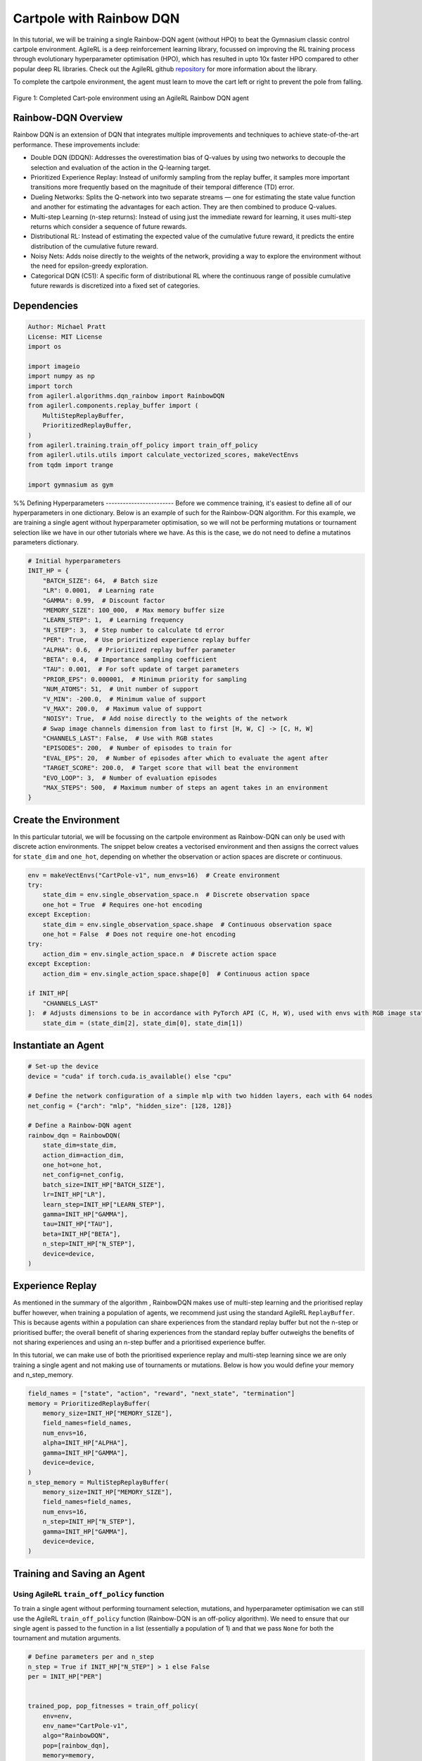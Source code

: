 .. _rainbow_tutorial:

Cartpole with Rainbow DQN
==================================

In this tutorial, we will be training a single Rainbow-DQN agent (without HPO) to beat the
Gymnasium classic control cartpole environment. AgileRL is a deep reinforcement learning
library, focussed on improving the RL training process through evolutionary hyperparameter
optimisation (HPO), which has resulted in upto 10x faster HPO compared to other popular deep RL
libraries. Check out the AgileRL github `repository <https://github.com/AgileRL/AgileRL/>`__ for
more information about the library.

To complete the cartpole environment, the agent must learn to move the cart left or right to prevent
the pole from falling.

.. figure:: agilerl_rainbow_dqn_cartpole.gif
  :width: 400
  :alt: agent-environment-diagram
  :align: center

  Figure 1: Completed Cart-pole environment using an AgileRL Rainbow DQN agent


Rainbow-DQN Overview
--------------------
Rainbow DQN is an extension of DQN that integrates multiple improvements and techniques to achieve
state-of-the-art performance. These improvements include:

* Double DQN (DDQN): Addresses the overestimation bias of Q-values by using two networks to decouple
  the selection and evaluation of the action in the Q-learning target.
* Prioritized Experience Replay: Instead of uniformly sampling from the replay buffer, it samples more
  important transitions more frequently based on the magnitude of their temporal difference (TD) error.
* Dueling Networks: Splits the Q-network into two separate streams — one for estimating the state value
  function and another for estimating the advantages for each action. They are then combined to produce
  Q-values.
* Multi-step Learning (n-step returns): Instead of using just the immediate reward for learning, it uses
  multi-step returns which consider a sequence of future rewards.
* Distributional RL: Instead of estimating the expected value of the cumulative future reward, it predicts
  the entire distribution of the cumulative future reward.
* Noisy Nets: Adds noise directly to the weights of the network, providing a way to explore the environment
  without the need for epsilon-greedy exploration.
* Categorical DQN (C51): A specific form of distributional RL where the continuous range of possible
  cumulative future rewards is discretized into a fixed set of categories.



Dependencies
------------

.. code-block:: python

    Author: Michael Pratt
    License: MIT License
    import os

    import imageio
    import numpy as np
    import torch
    from agilerl.algorithms.dqn_rainbow import RainbowDQN
    from agilerl.components.replay_buffer import (
        MultiStepReplayBuffer,
        PrioritizedReplayBuffer,
    )
    from agilerl.training.train_off_policy import train_off_policy
    from agilerl.utils.utils import calculate_vectorized_scores, makeVectEnvs
    from tqdm import trange

    import gymnasium as gym


%%
Defining Hyperparameters
------------------------
Before we commence training, it's easiest to define all of our hyperparameters in one dictionary. Below is an example of
such for the Rainbow-DQN algorithm. For this example, we are training a single agent without hyperparameter optimisation,
so we will not be performing mutations or tournament selection like we have in our other tutorials where we have. As this
is the case, we do not need to define a mutatinos parameters dictionary.

.. code-block:: python

    # Initial hyperparameters
    INIT_HP = {
        "BATCH_SIZE": 64,  # Batch size
        "LR": 0.0001,  # Learning rate
        "GAMMA": 0.99,  # Discount factor
        "MEMORY_SIZE": 100_000,  # Max memory buffer size
        "LEARN_STEP": 1,  # Learning frequency
        "N_STEP": 3,  # Step number to calculate td error
        "PER": True,  # Use prioritized experience replay buffer
        "ALPHA": 0.6,  # Prioritized replay buffer parameter
        "BETA": 0.4,  # Importance sampling coefficient
        "TAU": 0.001,  # For soft update of target parameters
        "PRIOR_EPS": 0.000001,  # Minimum priority for sampling
        "NUM_ATOMS": 51,  # Unit number of support
        "V_MIN": -200.0,  # Minimum value of support
        "V_MAX": 200.0,  # Maximum value of support
        "NOISY": True,  # Add noise directly to the weights of the network
        # Swap image channels dimension from last to first [H, W, C] -> [C, H, W]
        "CHANNELS_LAST": False,  # Use with RGB states
        "EPISODES": 200,  # Number of episodes to train for
        "EVAL_EPS": 20,  # Number of episodes after which to evaluate the agent after
        "TARGET_SCORE": 200.0,  # Target score that will beat the environment
        "EVO_LOOP": 3,  # Number of evaluation episodes
        "MAX_STEPS": 500,  # Maximum number of steps an agent takes in an environment
    }

Create the Environment
----------------------
In this particular tutorial, we will be focussing on the cartpole environment as Rainbow-DQN can only be
used with discrete action environments. The snippet below creates a vectorised environment and then assigns the
correct values for ``state_dim`` and ``one_hot``, depending on whether the observation or action spaces are discrete
or continuous.

.. code-block:: python

    env = makeVectEnvs("CartPole-v1", num_envs=16)  # Create environment
    try:
        state_dim = env.single_observation_space.n  # Discrete observation space
        one_hot = True  # Requires one-hot encoding
    except Exception:
        state_dim = env.single_observation_space.shape  # Continuous observation space
        one_hot = False  # Does not require one-hot encoding
    try:
        action_dim = env.single_action_space.n  # Discrete action space
    except Exception:
        action_dim = env.single_action_space.shape[0]  # Continuous action space

    if INIT_HP[
        "CHANNELS_LAST"
    ]:  # Adjusts dimensions to be in accordance with PyTorch API (C, H, W), used with envs with RGB image states
        state_dim = (state_dim[2], state_dim[0], state_dim[1])

Instantiate an Agent
--------------------

.. code-block:: python

    # Set-up the device
    device = "cuda" if torch.cuda.is_available() else "cpu"

    # Define the network configuration of a simple mlp with two hidden layers, each with 64 nodes
    net_config = {"arch": "mlp", "hidden_size": [128, 128]}

    # Define a Rainbow-DQN agent
    rainbow_dqn = RainbowDQN(
        state_dim=state_dim,
        action_dim=action_dim,
        one_hot=one_hot,
        net_config=net_config,
        batch_size=INIT_HP["BATCH_SIZE"],
        lr=INIT_HP["LR"],
        learn_step=INIT_HP["LEARN_STEP"],
        gamma=INIT_HP["GAMMA"],
        tau=INIT_HP["TAU"],
        beta=INIT_HP["BETA"],
        n_step=INIT_HP["N_STEP"],
        device=device,
    )

Experience Replay
-----------------
As mentioned in the summary of the algorithm , RainbowDQN makes use of multi-step learning and the
prioritised replay buffer however, when training a population of agents, we recommend just using the standard
AgileRL ``ReplayBuffer``. This is because agents within a population can share experiences from the standard
replay buffer but not the n-step or prioritised buffer; the overall benefit of sharing experiences from the
standard replay buffer outweighs the benefits of not sharing experiences and using an n-step buffer and a
prioritised experience buffer.

In this tutorial, we can make use of both the prioritised experience replay and multi-step
learning since we are only training a single agent and not making use of tournaments or mutations. Below is how
you would define your memory and n_step_memory.

.. code-block:: python

    field_names = ["state", "action", "reward", "next_state", "termination"]
    memory = PrioritizedReplayBuffer(
        memory_size=INIT_HP["MEMORY_SIZE"],
        field_names=field_names,
        num_envs=16,
        alpha=INIT_HP["ALPHA"],
        gamma=INIT_HP["GAMMA"],
        device=device,
    )
    n_step_memory = MultiStepReplayBuffer(
        memory_size=INIT_HP["MEMORY_SIZE"],
        field_names=field_names,
        num_envs=16,
        n_step=INIT_HP["N_STEP"],
        gamma=INIT_HP["GAMMA"],
        device=device,
    )


Training and Saving an Agent
----------------------------

Using AgileRL ``train_off_policy`` function
~~~~~~~~~~~~~~~~~~~~~~~~~~~~~~~~~~~~~~~~~~~

To train a single agent without performing tournament selection, mutations, and hyperparameter optimisation
we can still use the AgileRL ``train_off_policy`` function (Rainbow-DQN is an off-policy algorithm). We need to ensure
that our single agent is passed to the function in a list (essentially a population of 1) and that we pass ``None``
for both the tournament and mutation arguments.

.. code-block:: python

    # Define parameters per and n_step
    n_step = True if INIT_HP["N_STEP"] > 1 else False
    per = INIT_HP["PER"]


    trained_pop, pop_fitnesses = train_off_policy(
        env=env,
        env_name="CartPole-v1",
        algo="RainbowDQN",
        pop=[rainbow_dqn],
        memory=memory,
        n_step_memory=n_step_memory,
        INIT_HP=INIT_HP,
        swap_channels=INIT_HP["CHANNELS_LAST"],
        n_episodes=INIT_HP["EPISODES"],
        evo_loop=INIT_HP["EVO_LOOP"],
        target=INIT_HP["TARGET_SCORE"],
        evo_epochs=INIT_HP["EVAL_EPS"],
        n_step=n_step,
        per=per,
        noisy=INIT_HP["NOISY"],
        tournament=None,
        mutation=None,
        wb=False,  # Boolean flag to record run with Weights & Biases
        checkpoint=INIT_HP["EPISODES"],
        checkpoint_path="RainbowDQN.pt",
    )

Using a custom training loop
~~~~~~~~~~~~~~~~~~~~~~~~~~~~
If we wanted to have more control over the training process, it is also possible to write our own custom
training loops to train our agents. The training loop below can be used alternatively to the above ``train_off_policy``
function and is an example of how we might choose to train an AgileRL agent.

.. code-block:: python

    total_steps = 0
    n_step = True if INIT_HP["N_STEP"] > 1 else False
    per = INIT_HP["PER"]
    save_path = "RainbowDQN.pt"

    for episode in trange(INIT_HP["EPISODES"]):
        state = env.reset()[0]  # Reset environment at start of episode
        rewards, terminations, truncs = [], [], []
        score = 0
        for step in range(INIT_HP["MAX_STEPS"]):
            if INIT_HP["CHANNELS_LAST"]:
                state = np.moveaxis(state, [-1], [-3])
            # Get next action from agent
            action = rainbow_dqn.getAction(state)
            next_state, reward, done, trunc, _ = env.step(action)  # Act in environment

            if INIT_HP["CHANNELS_LAST"]: # Channels last for atari envs, set to False for this tutorial
                one_step_transition = n_step_memory.save2memoryVectEnvs(
                    state,
                    action,
                    reward,
                    np.moveaxis(next_state, [-1], [-3]),
                    done,
                )
            else:
                one_step_transition = n_step_memory.save2memoryVectEnvs(
                    state,
                    action,
                    reward,
                    next_state,
                    done,
                )
            if one_step_transition:
                memory.save2memoryVectEnvs(*one_step_transition)

            # Learn according to learning frequency
            if per:
                fraction = min((step + 1) / INIT_HP["MAX_STEPS"], 1.0)
                rainbow_dqn.beta += fraction * (1.0 - rainbow_dqn.beta)

            # Learn according to learning frequency
            if (
                memory.counter % rainbow_dqn.learn_step == 0
                and len(memory) >= rainbow_dqn.batch_size
            ):
                # Sample replay buffer
                # Learn according to agent's RL algorithm

                experiences = memory.sample(rainbow_dqn.batch_size, rainbow_dqn.beta)
                n_step_experiences = n_step_memory.sample_from_indices(experiences[6])
                experiences += n_step_experiences
                loss, idxs, priorities = rainbow_dqn.learn(experiences, n_step=n_step, per=per)
                memory.update_priorities(idxs, priorities)

            terminations.append(done)
            rewards.append(reward)
            truncs.append(trunc)
            state = next_state

            rainbow_dqn.scores.append(score)

            rainbow_dqn.steps[-1] += step
            total_steps += step

        scores = calculate_vectorized_scores(
            np.array(rewards).transpose((1, 0)), np.array(terminations).transpose((1, 0))
        )
        score = np.mean(scores)

        rainbow_dqn.scores.append(score)

        rainbow_dqn.steps[-1] += INIT_HP["MAX_STEPS"]
        total_steps += INIT_HP["MAX_STEPS"]

        if (episode + 1) % INIT_HP["EVAL_EPS"] == 0:
            # Evaluate population
            fitness = rainbow_dqn.test(
                env,
                swap_channels=INIT_HP["CHANNELS_LAST"],
                max_steps=INIT_HP["MAX_STEPS"],
                loop=INIT_HP["EVO_LOOP"],
            )

            fitness = "%.2f" % fitness
            avg_fitness = "%.2f" % np.mean(rainbow_dqn.fitness[-100:])
            avg_score = "%.2f" % np.mean(rainbow_dqn.scores[-100:])
            num_steps = rainbow_dqn.steps[-1]

            print(
                f"""
                --- Epoch {episode + 1} ---
                Fitness:\t\t{fitness}
                100 fitness avgs:\t{avg_fitness}
                100 score avgs:\t{avg_score}
                Steps:\t\t{num_steps}
                """,
                end="\r",
            )

        if episode + 1 == INIT_HP["EPISODES"]:
            # Save the trained algorithm at the end of the training loop
            rainbow_dqn.saveCheckpoint(save_path)


Loading an Agent for Inference and Rendering your Solved Environment
--------------------------------------------------------------------
Once we have trained and saved an agent, we may want to then use our trained agent for inference. Below outlines
how we would load a saved agent and how it can then be used in a testing loop.


Load agent
~~~~~~~~~~
.. code-block:: python

    rainbow_dqn = RainbowDQN.load(save_path, device=device)


Test loop for inference
~~~~~~~~~~~~~~~~~~~~~~~
.. code-block:: python

    rewards = []
    frames = []
    testing_eps = 7
    test_env = gym.make("CartPole-v1", render_mode="rgb_array")
    with torch.no_grad():
        for ep in range(testing_eps):
            state = test_env.reset()[0]  # Reset environment at start of episode
            score = 0

            for step in range(INIT_HP["MAX_STEPS"]):
                # If your state is an RGB image
                if INIT_HP["CHANNELS_LAST"]:
                    state = np.moveaxis(state, [-1], [-3])

                # Get next action from agent
                action, *_ = rainbow_dqn.getAction(state, training=False)

                # Save the frame for this step and append to frames list
                frame = test_env.render()
                frames.append(frame)

                # Take the action in the environment
                state, reward, terminated, truncated, _ = test_env.step(
                    action
                )  # Act in environment

                # Collect the score of environment 0
                score += reward

                # Break if environment 0 is done or truncated
                if terminated or truncated:
                    break

            # Collect and print episodic reward
            rewards.append(score)
            print("-" * 15, f"Episode: {ep}", "-" * 15)
            print("Episodic Reward: ", rewards[-1])

        test_env.close()

Save test episosdes as a gif
~~~~~~~~~~~~~~~~~~~~~~~~~~~~

.. code-block:: python

    gif_path = "./videos/"
    os.makedirs(gif_path, exist_ok=True)
    imageio.mimwrite(
        os.path.join("./videos/", "rainbow_dqn_cartpole.gif"), frames, duration=10
    )
